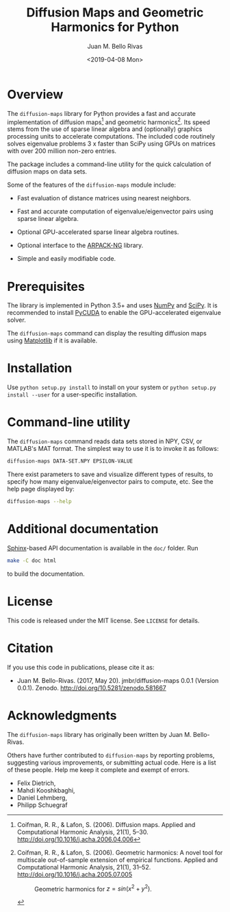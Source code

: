 #+TITLE: Diffusion Maps and Geometric Harmonics for Python
#+AUTHOR: Juan M. Bello Rivas
#+EMAIL: jmbr@superadditive.com
#+DATE: <2019-04-08 Mon>

* Overview

The =diffusion-maps= library for Python provides a fast and accurate implementation of diffusion maps[fn:1] and geometric harmonics[fn:2]. Its speed stems from the use of sparse linear algebra and (optionally) graphics processing units to accelerate computations.
The included code routinely solves eigenvalue problems 3 x faster than SciPy using GPUs on matrices with over 200 million non-zero entries. 

The package includes a command-line utility for the quick calculation of diffusion maps on data sets.

Some of the features of the =diffusion-maps= module include:

- Fast evaluation of distance matrices using nearest neighbors.

- Fast and accurate computation of eigenvalue/eigenvector pairs using sparse linear algebra.

- Optional GPU-accelerated sparse linear algebra routines.

- Optional interface to the [[https://github.com/opencollab/arpack-ng][ARPACK-NG]] library.

- Simple and easily modifiable code.

[fn:1] Coifman, R. R., & Lafon, S. (2006). Diffusion maps. Applied and Computational Harmonic Analysis, 21(1), 5–30. http://doi.org/10.1016/j.acha.2006.04.006

[fn:2] Coifman, R. R., & Lafon, S. (2006). Geometric harmonics: A novel tool for multiscale out-of-sample extension of empirical functions. Applied and Computational Harmonic Analysis, 21(1), 31–52. http://doi.org/10.1016/j.acha.2005.07.005

#+CAPTION: Geometric harmonics for $z = sin(x^2 + y^2)$.
#+NAME:   fig:geometric-harmonics
[[./geometric-harmonics.png]]

* Prerequisites

The library is implemented in Python 3.5+ and uses [[http://www.numpy.org/][NumPy]] and [[https://www.scipy.org/][SciPy]]. It is recommended to install [[https://mathema.tician.de/software/pycuda/][PyCUDA]] to enable the GPU-accelerated eigenvalue solver.

The =diffusion-maps= command can display the resulting diffusion maps using [[https://matplotlib.org/][Matplotlib]] if it is available.

* Installation

 Use ~python setup.py install~ to install on your system or ~python setup.py install --user~ for a user-specific installation.

* Command-line utility

The ~diffusion-maps~ command reads data sets stored in NPY, CSV, or MATLAB's MAT format. The simplest way to use it is to invoke it as follows:

#+BEGIN_SRC bash
diffusion-maps DATA-SET.NPY EPSILON-VALUE
#+END_SRC

There exist parameters to save and visualize different types of results, to specify how many eigenvalue/eigenvector pairs to compute, etc. See the help page displayed by:

#+BEGIN_SRC bash
diffusion-maps --help
#+END_SRC

* Additional documentation

[[http://www.sphinx-doc.org/en/stable/][Sphinx]]-based API documentation is available in the =doc/= folder. Run

#+BEGIN_SRC bash
make -C doc html
#+END_SRC

to build the documentation.

* License

This code is released under the MIT license. See =LICENSE= for details.

* Citation

If you use this code in publications, please cite it as:

- Juan M. Bello-Rivas. (2017, May 20). jmbr/diffusion-maps 0.0.1 (Version 0.0.1). Zenodo. http://doi.org/10.5281/zenodo.581667

* Acknowledgments

The =diffusion-maps= library has originally been written by Juan M. Bello-Rivas.

Others have further contributed to =diffusion-maps= by reporting problems,
suggesting various improvements, or submitting actual code. Here is a list of
these people. Help me keep it complete and exempt of errors.

- Felix Dietrich,
- Mahdi Kooshkbaghi,
- Daniel Lehmberg,
- Philipp Schuegraf
